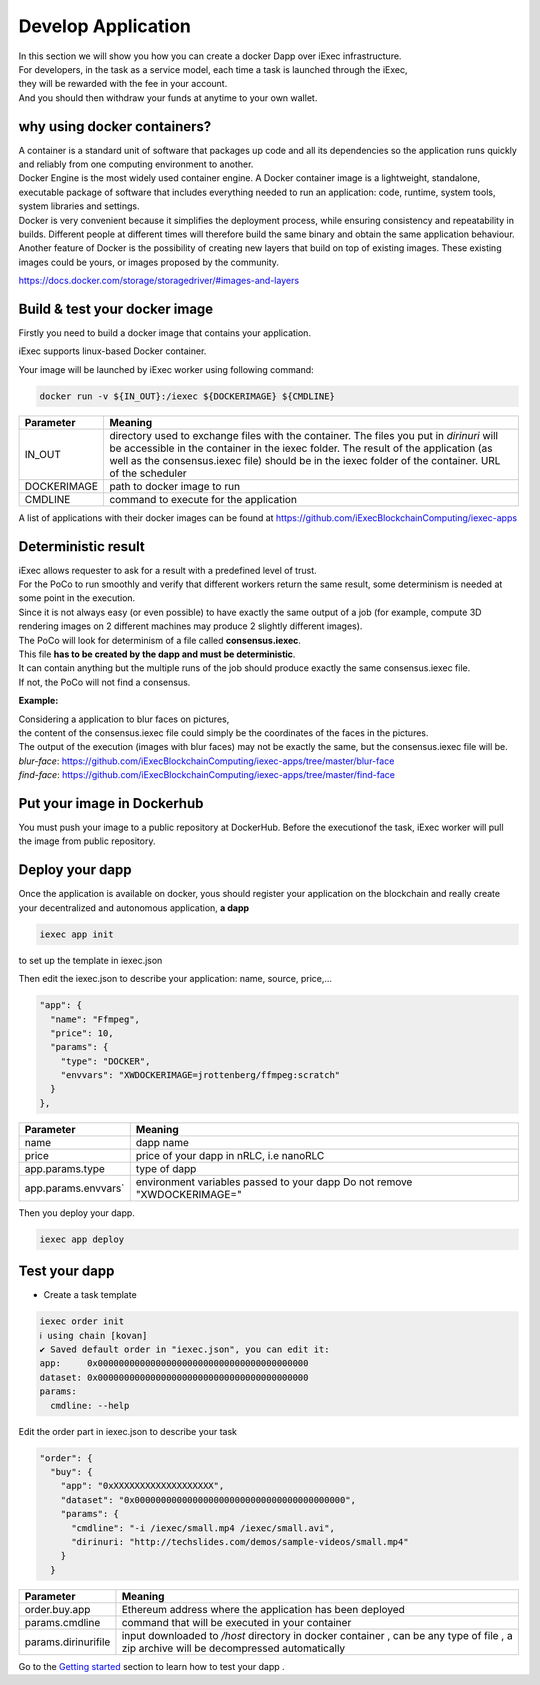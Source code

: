 Develop Application
===================

| In this section we will show you how you can create a docker Dapp over iExec infrastructure.
| For developers, in the task as a service model, each time a task is launched through the iExec,
| they will be rewarded with the fee in your account.
| And you should then withdraw your funds at anytime to your own wallet.

why using docker containers?
----------------------------

| A container is a standard unit of software that packages up code and all its dependencies so the application runs quickly and reliably from one computing environment to another.
| Docker Engine is the most widely used container engine. A Docker container image is a lightweight, standalone, executable package of software that includes everything needed to run an application: code, runtime, system tools, system libraries and settings.
| Docker is very convenient because it simplifies the deployment process, while ensuring consistency and repeatability in builds. Different people at different times will therefore build the same binary and obtain the same application behaviour.
| Another feature of Docker is the possibility of creating new layers that build on top of existing images. These existing images could be yours, or images proposed by the community.

https://docs.docker.com/storage/storagedriver/#images-and-layers

Build & test your docker image
------------------------------

Firstly you need to build a docker image that contains your application.

iExec supports linux-based Docker container.

Your image will be launched by iExec worker using following command:

.. code:: bash

   docker run -v ${IN_OUT}:/iexec ${DOCKERIMAGE} ${CMDLINE}



================  ==========================================================================================
Parameter         Meaning
================  ==========================================================================================
IN_OUT            directory used to exchange files with the container.
                  The files you put in `dirinuri` will be accessible in the container in the iexec folder.
                  The result of the application (as well as the consensus.iexec file)
                  should be in the iexec folder of the container. URL of the scheduler
DOCKERIMAGE       path to docker image to run
CMDLINE           command to execute for the application
================  ==========================================================================================

A list of applications with their docker images can be found at
https://github.com/iExecBlockchainComputing/iexec-apps


Deterministic result
--------------------

| iExec allows requester to ask for a result with a predefined level of trust.
| For the PoCo to run smoothly and verify that different workers return the same result, some determinism is needed at some point in the execution.
| Since it is not always easy (or even possible) to have exactly the same output of a job (for example, compute 3D rendering images on 2 different machines may produce 2 slightly different images).
| The PoCo will look for determinism of a file called **consensus.iexec**.
| This file **has to be created by the dapp and must be deterministic**.
| It can contain anything but the multiple runs of the job should produce exactly the same consensus.iexec file.
| If not, the PoCo will not find a consensus.

**Example:**

| Considering a application to blur faces on pictures,
| the content of the consensus.iexec file could simply be the coordinates of the faces in the pictures.
| The output of the execution (images with blur faces) may not be exactly the same, but the consensus.iexec file will be.

| `blur-face`: https://github.com/iExecBlockchainComputing/iexec-apps/tree/master/blur-face
| `find-face`: https://github.com/iExecBlockchainComputing/iexec-apps/tree/master/find-face


Put your image in Dockerhub
---------------------------

You must push your image to a public repository at DockerHub.
Before the executionof the task, iExec worker will pull the image from public repository.

Deploy your dapp
----------------

Once the application is available on docker, yous should register your application on the blockchain
and really create your decentralized and autonomous application, **a dapp**

.. code-block:: bash

    iexec app init

to set up the template in iexec.json

Then edit the iexec.json to describe your application: name, source, price,...

.. code:: javascript

  "app": {
    "name": "Ffmpeg",
    "price": 10,
    "params": {
      "type": "DOCKER",
      "envvars": "XWDOCKERIMAGE=jrottenberg/ffmpeg:scratch"
    }
  },

===================== =============================================
Parameter               Meaning
===================== =============================================
name                    dapp name
price                   price of your dapp in nRLC, i.e nanoRLC
app.params.type         type of dapp
app.params.envvars`     environment variables passed to your dapp
                        Do not remove "XWDOCKERIMAGE="
===================== =============================================

Then you deploy your dapp.

.. code-block:: bash

    iexec app deploy


Test your dapp
--------------

- Create a task template

.. code-block:: bash

    iexec order init
    ℹ using chain [kovan]
    ✔ Saved default order in "iexec.json", you can edit it:
    app:     0x0000000000000000000000000000000000000000
    dataset: 0x0000000000000000000000000000000000000000
    params:
      cmdline: --help

Edit the order part in iexec.json to describe your task

.. code:: javascript

  "order": {
    "buy": {
      "app": "0xXXXXXXXXXXXXXXXXXXX",
      "dataset": "0x0000000000000000000000000000000000000000",
      "params": {
        "cmdline": "-i /iexec/small.mp4 /iexec/small.avi",
        "dirinuri: "http://techslides.com/demos/sample-videos/small.mp4"
      }
    }


===================== ==========================================================
Parameter               Meaning
===================== ==========================================================
order.buy.app          Ethereum address where the application has been deployed
params.cmdline         command that will be executed in your container
params.dirinurifile    input downloaded to `/host` directory in docker container
                       , can be any type of file
                       , a zip archive will be decompressed automatically
===================== ==========================================================


Go to the `Getting started`_ section to learn how to test your dapp .

.. _Getting started: /sdk.html
